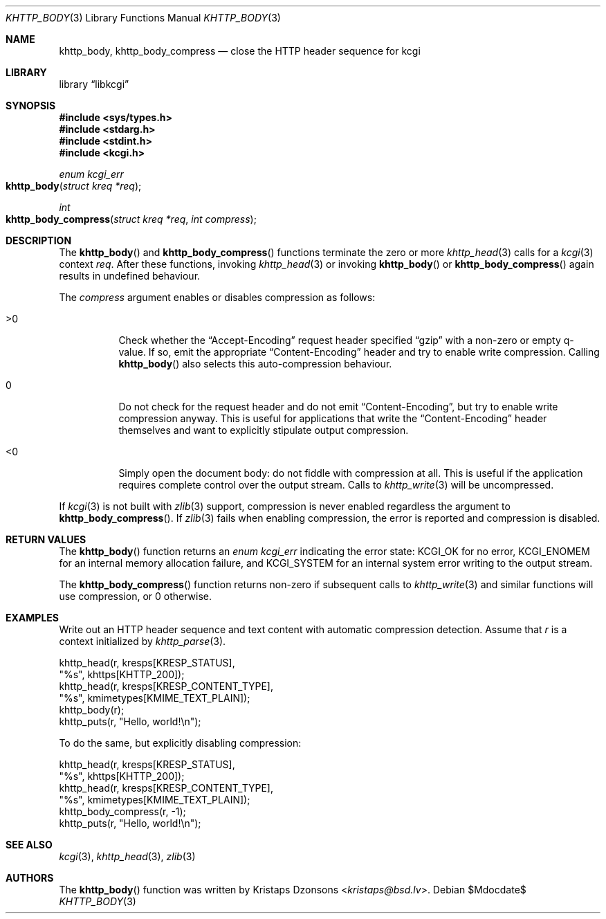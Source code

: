 .\"	$Id$
.\"
.\" Copyright (c) 2014, 2017 Kristaps Dzonsons <kristaps@bsd.lv>
.\" Copyright (c) 2017 Ingo Schwarze <schwarze@openbsd.org>
.\"
.\" Permission to use, copy, modify, and distribute this software for any
.\" purpose with or without fee is hereby granted, provided that the above
.\" copyright notice and this permission notice appear in all copies.
.\"
.\" THE SOFTWARE IS PROVIDED "AS IS" AND THE AUTHOR DISCLAIMS ALL WARRANTIES
.\" WITH REGARD TO THIS SOFTWARE INCLUDING ALL IMPLIED WARRANTIES OF
.\" MERCHANTABILITY AND FITNESS. IN NO EVENT SHALL THE AUTHOR BE LIABLE FOR
.\" ANY SPECIAL, DIRECT, INDIRECT, OR CONSEQUENTIAL DAMAGES OR ANY DAMAGES
.\" WHATSOEVER RESULTING FROM LOSS OF USE, DATA OR PROFITS, WHETHER IN AN
.\" ACTION OF CONTRACT, NEGLIGENCE OR OTHER TORTIOUS ACTION, ARISING OUT OF
.\" OR IN CONNECTION WITH THE USE OR PERFORMANCE OF THIS SOFTWARE.
.\"
.Dd $Mdocdate$
.Dt KHTTP_BODY 3
.Os
.Sh NAME
.Nm khttp_body ,
.Nm khttp_body_compress
.Nd close the HTTP header sequence for kcgi
.Sh LIBRARY
.Lb libkcgi
.Sh SYNOPSIS
.In sys/types.h
.In stdarg.h
.In stdint.h
.In kcgi.h
.Ft enum kcgi_err
.Fo khttp_body
.Fa "struct kreq *req"
.Fc
.Ft int
.Fo khttp_body_compress
.Fa "struct kreq *req"
.Fa "int compress"
.Fc
.Sh DESCRIPTION
The
.Fn khttp_body
and
.Fn khttp_body_compress
functions terminate the zero or more
.Xr khttp_head 3
calls for a
.Xr kcgi 3
context
.Fa req .
After these functions, invoking
.Xr khttp_head 3
or invoking
.Fn khttp_body
or
.Fn khttp_body_compress
again results in undefined behaviour.
.Pp
The
.Fa compress
argument enables or disables compression as follows:
.Bl -tag -width Ds
.It >0
Check whether the
.Dq Accept-Encoding
request header specified
.Dq gzip
with a non-zero or empty q-value.
If so, emit the appropriate
.Dq Content-Encoding
header and try to enable write compression.
Calling
.Fn khttp_body
also selects this auto-compression behaviour.
.It 0
Do not check for the request header and do not emit
.Dq Content-Encoding ,
but try to enable write compression anyway.
This is useful for applications that write the
.Dq Content-Encoding
header themselves and want to explicitly stipulate output compression.
.It <0
Simply open the document body: do not fiddle with compression at all.
This is useful if the application requires complete control over the
output stream.
Calls to
.Xr khttp_write 3
will be uncompressed.
.El
.Pp
If
.Xr kcgi 3
is not built with
.Xr zlib 3
support, compression is never enabled regardless the argument to
.Fn khttp_body_compress .
If
.Xr zlib 3
fails when enabling compression, the error is reported and compression
is disabled.
.Sh RETURN VALUES
The
.Fn khttp_body
function returns an
.Ft enum kcgi_err
indicating the error state:
.Dv KCGI_OK
for no error,
.Dv KCGI_ENOMEM
for an internal memory allocation failure, and
.Dv KCGI_SYSTEM
for an internal system error writing to the output stream.
.Pp
The
.Fn khttp_body_compress
function returns non-zero if subsequent calls to
.Xr khttp_write 3
and similar functions will use compression, or 0 otherwise.
.Sh EXAMPLES
Write out an HTTP header sequence and text content with automatic
compression detection.
Assume that
.Fa r
is a context initialized by
.Xr khttp_parse 3 .
.Bd -literal
khttp_head(r, kresps[KRESP_STATUS],
  "%s", khttps[KHTTP_200]);
khttp_head(r, kresps[KRESP_CONTENT_TYPE],
  "%s", kmimetypes[KMIME_TEXT_PLAIN]);
khttp_body(r);
khttp_puts(r, "Hello, world!\en");
.Ed
.Pp
To do the same, but explicitly disabling compression:
.Bd -literal
khttp_head(r, kresps[KRESP_STATUS],
  "%s", khttps[KHTTP_200]);
khttp_head(r, kresps[KRESP_CONTENT_TYPE],
  "%s", kmimetypes[KMIME_TEXT_PLAIN]);
khttp_body_compress(r, -1);
khttp_puts(r, "Hello, world!\en");
.Ed
.Sh SEE ALSO
.Xr kcgi 3 ,
.Xr khttp_head 3 ,
.Xr zlib 3
.Sh AUTHORS
The
.Fn khttp_body
function was written by
.An Kristaps Dzonsons Aq Mt kristaps@bsd.lv .
